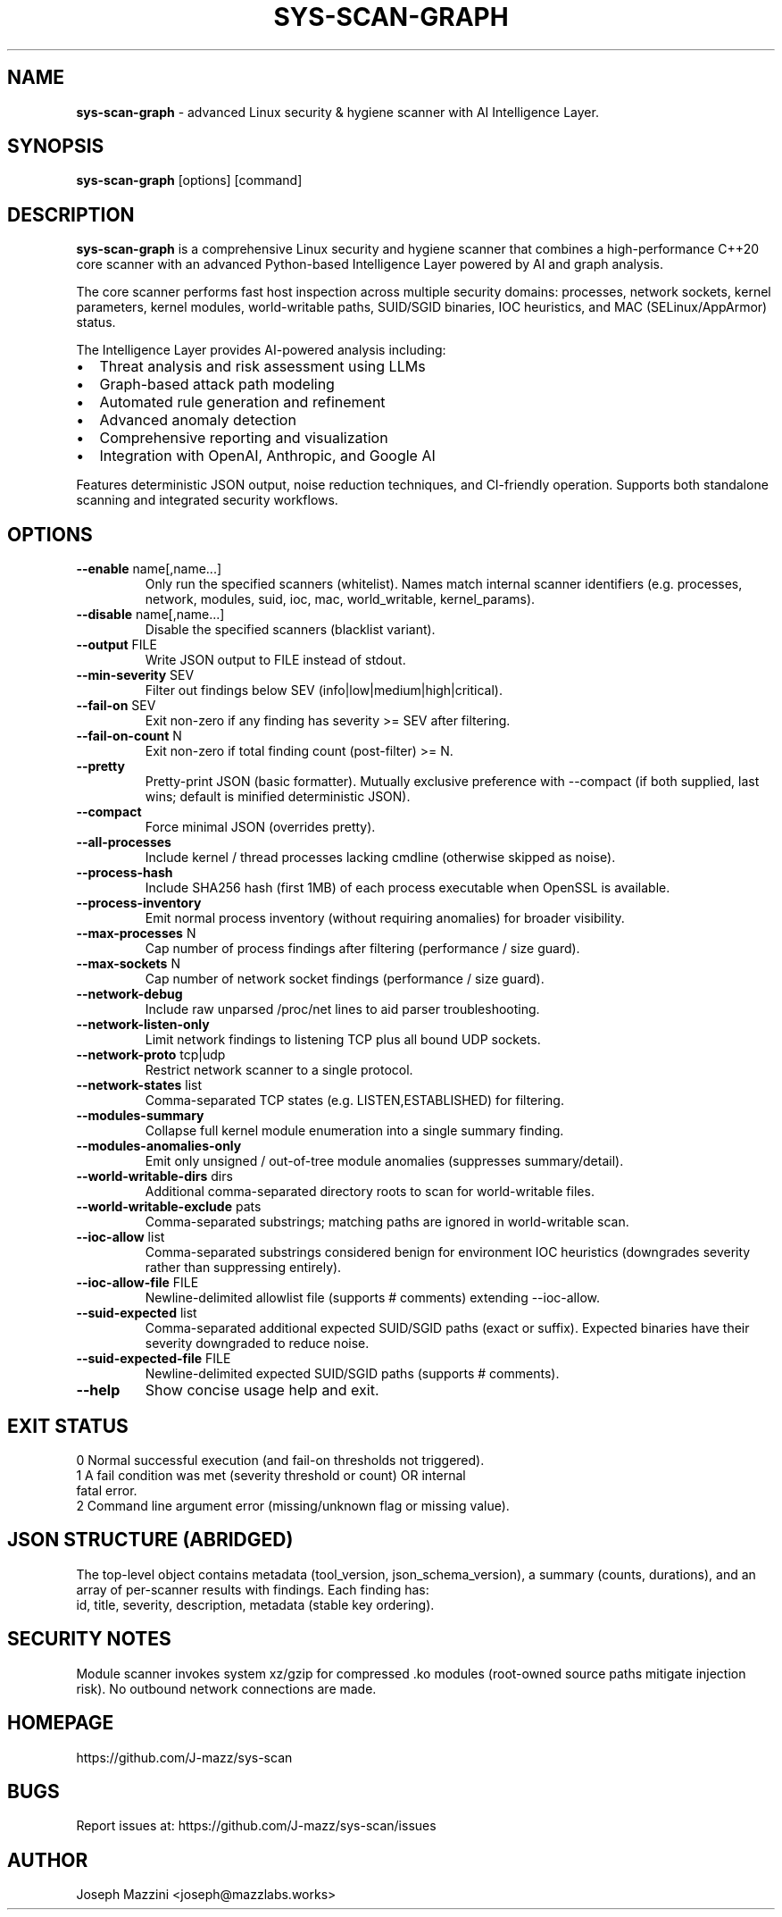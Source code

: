 .TH SYS-SCAN-GRAPH 1 "August 2025" "sys-scan-graph 5.0.0" "User Commands"
.SH NAME
.B sys-scan-graph
\- advanced Linux security & hygiene scanner with AI Intelligence Layer.
.SH SYNOPSIS
.B sys-scan-graph
[options] [command]
.SH DESCRIPTION
.B sys-scan-graph
is a comprehensive Linux security and hygiene scanner that combines a high-performance
C++20 core scanner with an advanced Python-based Intelligence Layer powered by AI
and graph analysis.
.PP
The core scanner performs fast host inspection across multiple security domains:
processes, network sockets, kernel parameters, kernel modules, world-writable paths,
SUID/SGID binaries, IOC heuristics, and MAC (SELinux/AppArmor) status.
.PP
The Intelligence Layer provides AI-powered analysis including:
.IP \(bu 2
Threat analysis and risk assessment using LLMs
.IP \(bu 2
Graph-based attack path modeling
.IP \(bu 2
Automated rule generation and refinement
.IP \(bu 2
Advanced anomaly detection
.IP \(bu 2
Comprehensive reporting and visualization
.IP \(bu 2
Integration with OpenAI, Anthropic, and Google AI
.PP
Features deterministic JSON output, noise reduction techniques, and CI-friendly
operation. Supports both standalone scanning and integrated security workflows.
.SH OPTIONS
.TP
.BR --enable " name[,name...]"
Only run the specified scanners (whitelist). Names match internal scanner identifiers
(e.g. processes, network, modules, suid, ioc, mac, world_writable, kernel_params).
.TP
.BR --disable " name[,name...]"
Disable the specified scanners (blacklist variant).
.TP
.BR --output " FILE"
Write JSON output to FILE instead of stdout.
.TP
.BR --min-severity " SEV"
Filter out findings below SEV (info|low|medium|high|critical).
.TP
.BR --fail-on " SEV"
Exit non-zero if any finding has severity >= SEV after filtering.
.TP
.BR --fail-on-count " N"
Exit non-zero if total finding count (post-filter) >= N.
.TP
.BR --pretty
Pretty-print JSON (basic formatter). Mutually exclusive preference with --compact
(if both supplied, last wins; default is minified deterministic JSON).
.TP
.BR --compact
Force minimal JSON (overrides pretty).
.TP
.BR --all-processes
Include kernel / thread processes lacking cmdline (otherwise skipped as noise).
.TP
.BR --process-hash
Include SHA256 hash (first 1MB) of each process executable when OpenSSL is available.
.TP
.BR --process-inventory
Emit normal process inventory (without requiring anomalies) for broader visibility.
.TP
.BR --max-processes " N"
Cap number of process findings after filtering (performance / size guard).
.TP
.BR --max-sockets " N"
Cap number of network socket findings (performance / size guard).
.TP
.BR --network-debug
Include raw unparsed /proc/net lines to aid parser troubleshooting.
.TP
.BR --network-listen-only
Limit network findings to listening TCP plus all bound UDP sockets.
.TP
.BR --network-proto " tcp|udp"
Restrict network scanner to a single protocol.
.TP
.BR --network-states " list"
Comma-separated TCP states (e.g. LISTEN,ESTABLISHED) for filtering.
.TP
.BR --modules-summary
Collapse full kernel module enumeration into a single summary finding.
.TP
.BR --modules-anomalies-only
Emit only unsigned / out-of-tree module anomalies (suppresses summary/detail).
.TP
.BR --world-writable-dirs " dirs"
Additional comma-separated directory roots to scan for world-writable files.
.TP
.BR --world-writable-exclude " pats"
Comma-separated substrings; matching paths are ignored in world-writable scan.
.TP
.BR --ioc-allow " list"
Comma-separated substrings considered benign for environment IOC heuristics
(downgrades severity rather than suppressing entirely).
.TP
.BR --ioc-allow-file " FILE"
Newline-delimited allowlist file (supports # comments) extending --ioc-allow.
.TP
.BR --suid-expected " list"
Comma-separated additional expected SUID/SGID paths (exact or suffix). Expected
binaries have their severity downgraded to reduce noise.
.TP
.BR --suid-expected-file " FILE"
Newline-delimited expected SUID/SGID paths (supports # comments).
.TP
.BR --help
Show concise usage help and exit.
.SH EXIT STATUS
.TP
0 Normal successful execution (and fail-on thresholds not triggered).
.TP
1 A fail condition was met (severity threshold or count) OR internal fatal error.
.TP
2 Command line argument error (missing/unknown flag or missing value).
.SH JSON STRUCTURE (ABRIDGED)
The top-level object contains metadata (tool_version, json_schema_version), a summary
(counts, durations), and an array of per-scanner results with findings. Each finding has:
 id, title, severity, description, metadata (stable key ordering).
.SH SECURITY NOTES
Module scanner invokes system xz/gzip for compressed .ko modules (root-owned source
paths mitigate injection risk). No outbound network connections are made.
.SH HOMEPAGE
https://github.com/J-mazz/sys-scan
.SH BUGS
Report issues at: https://github.com/J-mazz/sys-scan/issues
.SH AUTHOR
Joseph Mazzini <joseph@mazzlabs.works>
